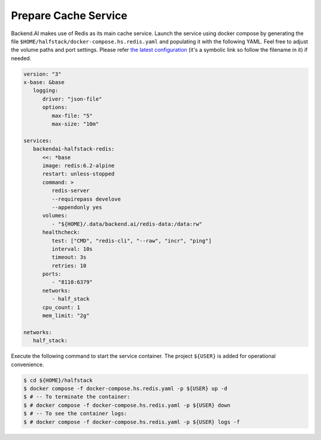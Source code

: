 Prepare Cache Service
=====================

Backend.AI makes use of Redis as its main cache service. Launch the service
using docker compose by generating the file
``$HOME/halfstack/docker-compose.hs.redis.yaml`` and populating it with the
following YAML. Feel free to adjust the volume paths and port settings. Please
refer
`the latest configuration <https://github.com/lablup/backend.ai/blob/main/docker-compose.halfstack-main.yml>`_
(it's a symbolic link so follow the filename in it) if needed.

.. code-block:: yaml

   version: "3"
   x-base: &base
      logging:
         driver: "json-file"
         options:
            max-file: "5"
            max-size: "10m"

   services:
      backendai-halfstack-redis:
         <<: *base
         image: redis:6.2-alpine
         restart: unless-stopped
         command: >
            redis-server
            --requirepass develove
            --appendonly yes
         volumes:
            - "${HOME}/.data/backend.ai/redis-data:/data:rw"
         healthcheck:
            test: ["CMD", "redis-cli", "--raw", "incr", "ping"]
            interval: 10s
            timeout: 3s
            retries: 10
         ports:
            - "8110:6379"
         networks:
            - half_stack
         cpu_count: 1
         mem_limit: "2g"

   networks:
      half_stack:

Execute the following command to start the service container. The project
``${USER}`` is added for operational convenience.

.. code-block:: console

   $ cd ${HOME}/halfstack
   $ docker compose -f docker-compose.hs.redis.yaml -p ${USER} up -d
   $ # -- To terminate the container:
   $ # docker compose -f docker-compose.hs.redis.yaml -p ${USER} down
   $ # -- To see the container logs:
   $ # docker compose -f docker-compose.hs.redis.yaml -p ${USER} logs -f
